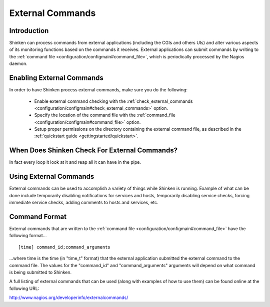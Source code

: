 .. _advanced/extcommands:

===================
 External Commands 
===================


Introduction 
=============

Shinken can process commands from external applications (including the CGIs and others UIs) and alter various aspects of its monitoring functions based on the commands it receives. External applications can submit commands by writing to the :ref:`command file <configuration/configmain#command_file>`, which is periodically processed by the Nagios daemon.


Enabling External Commands 
===========================

.. image:: /_static/images///official/images/externalcommands.png
   :scale: 90 %


In order to have Shinken process external commands, make sure you do the following:

  * Enable external command checking with the :ref:`check_external_commands <configuration/configmain#check_external_commands>` option.
  * Specify the location of the command file with the :ref:`command_file <configuration/configmain#command_file>` option.
  * Setup proper permissions on the directory containing the external command file, as described in the :ref:`quickstart guide <gettingstarted/quickstart>`.


When Does Shinken Check For External Commands? 
===============================================

In fact every loop it look at it and reap all it can have in the pipe.


Using External Commands 
========================

External commands can be used to accomplish a variety of things while Shinken is running. Example of what can be done include temporarily disabling notifications for services and hosts, temporarily disabling service checks, forcing immediate service checks, adding comments to hosts and services, etc.


Command Format 
===============

External commands that are written to the :ref:`command file <configuration/configmain#command_file>` have the following format...

  
::

  [time] command_id;command_arguments
  
...where time is the time (in "time_t" format) that the external application submitted the external command to the command file. The values for the "command_id" and "command_arguments" arguments will depend on what command is being submitted to Shinken.

A full listing of external commands that can be used (along with examples of how to use them) can be found online at the following URL:

http://www.nagios.org/developerinfo/externalcommands/


